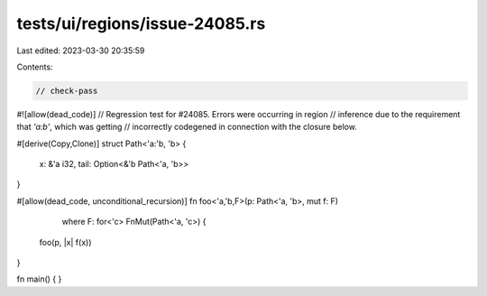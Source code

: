 tests/ui/regions/issue-24085.rs
===============================

Last edited: 2023-03-30 20:35:59

Contents:

.. code-block:: rs

    // check-pass
#![allow(dead_code)]
// Regression test for #24085. Errors were occurring in region
// inference due to the requirement that `'a:b'`, which was getting
// incorrectly codegened in connection with the closure below.

#[derive(Copy,Clone)]
struct Path<'a:'b, 'b> {
    x: &'a i32,
    tail: Option<&'b Path<'a, 'b>>
}

#[allow(dead_code, unconditional_recursion)]
fn foo<'a,'b,F>(p: Path<'a, 'b>, mut f: F)
                where F: for<'c> FnMut(Path<'a, 'c>) {
    foo(p, |x| f(x))
}

fn main() { }


